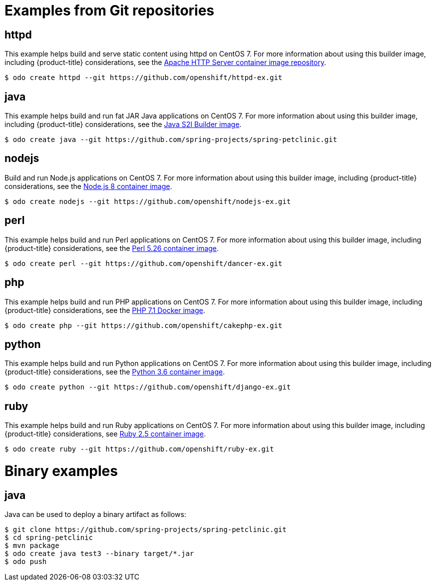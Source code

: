 // Module included in the following assemblies:
//
// * cli_reference/developer_cli_odo/using-sample-applications.adoc

[id="odo-sample-applications_{context}"]

= Examples from Git repositories

== httpd

[role="_abstract"]
This example helps build and serve static content using httpd on CentOS 7. For more information about using this builder image, including {product-title} considerations, see the link:https://github.com/sclorg/httpd-container/blob/master/2.4/root/usr/share/container-scripts/httpd/README.md[Apache HTTP Server container image repository].

[source,terminal]
----
$ odo create httpd --git https://github.com/openshift/httpd-ex.git
----

== java

This example helps build and run fat JAR Java applications on CentOS 7. For more information about using this builder image, including {product-title} considerations, see the link:https://github.com/fabric8io-images/s2i/blob/master/README.md[Java S2I Builder image].

[source,terminal]
----
$ odo create java --git https://github.com/spring-projects/spring-petclinic.git
----

== nodejs

Build and run Node.js applications on CentOS 7. For more information about using this builder image, including {product-title} considerations, see the link:https://github.com/sclorg/s2i-nodejs-container/blob/master/8/README.md[Node.js 8 container image].

[source,terminal]
----
$ odo create nodejs --git https://github.com/openshift/nodejs-ex.git
----

== perl

This example helps build and run Perl applications on CentOS 7. For more information about using this builder image, including {product-title} considerations, see the link:https://github.com/sclorg/s2i-perl-container/blob/master/5.26/README.md[Perl 5.26 container image].

[source,terminal]
----
$ odo create perl --git https://github.com/openshift/dancer-ex.git
----

== php

This example helps build and run PHP applications on CentOS 7. For more information about using this builder image, including {product-title} considerations, see the link:https://github.com/sclorg/s2i-php-container/blob/master/7.1/README.md[PHP 7.1 Docker image].

[source,terminal]
----
$ odo create php --git https://github.com/openshift/cakephp-ex.git
----

== python

This example helps build and run Python applications on CentOS 7. For more information about using this builder image, including {product-title} considerations, see the link:https://github.com/sclorg/s2i-python-container/blob/master/3.6/README.md[Python 3.6 container image].

[source,terminal]
----
$ odo create python --git https://github.com/openshift/django-ex.git
----

== ruby

This example helps build and run Ruby applications on CentOS 7. For more information about using this builder image, including {product-title} considerations, see link:https://github.com/sclorg/s2i-ruby-container/blob/master/2.5/README.md[Ruby 2.5 container image].

[source,terminal]
----
$ odo create ruby --git https://github.com/openshift/ruby-ex.git
----

//Commenting out as it doesn't work for now. https://github.com/openshift/odo/issues/4623
////
== wildfly

This example helps build and run WildFly applications on CentOS 7. For more information about using this builder image, including {product-title} considerations, see the link:https://github.com/wildfly/wildfly-s2i/blob/master/README.md[Wildfly - CentOS Docker images for OpenShift].

[source,terminal]
----
$ odo create wildfly --git https://github.com/openshift/openshift-jee-sample.git
----
////
= Binary examples

== java

Java can be used to deploy a binary artifact as follows:

[source,terminal]
----
$ git clone https://github.com/spring-projects/spring-petclinic.git
$ cd spring-petclinic
$ mvn package
$ odo create java test3 --binary target/*.jar
$ odo push
----


//Commenting out as it doesn't work for now. https://github.com/openshift/odo/issues/4623
////
== wildfly

WildFly can be used to deploy a binary application as follows:

[source,terminal]
----
$ git clone https://github.com/openshiftdemos/os-sample-java-web.git
$ cd os-sample-java-web
$ mvn package
$ cd ..
$ mkdir example && cd example
$ mv ../os-sample-java-web/target/ROOT.war example.war
$ odo create wildfly --binary example.war
----
////
